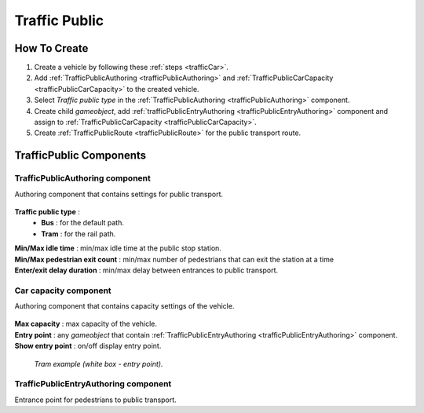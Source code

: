 .. _trafficPublic:

Traffic Public
=====

How To Create
------------

#. Create a vehicle by following these :ref:`steps <trafficCar>`.
#. Add :ref:`TrafficPublicAuthoring <trafficPublicAuthoring>` and :ref:`TrafficPublicCarCapacity <trafficPublicCarCapacity>` to the created vehicle.
#. Select `Traffic public type` in the :ref:`TrafficPublicAuthoring <trafficPublicAuthoring>` component.
#. Create child `gameobject`, add :ref:`trafficPublicEntryAuthoring <trafficPublicEntryAuthoring>` component and assign to :ref:`TrafficPublicCarCapacity <trafficPublicCarCapacity>`.
#. Create :ref:`TrafficPublicRoute <trafficPublicRoute>` for the public transport route.

.. _trafficPublicAuthoring:

TrafficPublic Components
------------

.. _trafficPublicAuthoring

TrafficPublicAuthoring component
~~~~~~~~~~~~ 

Authoring component that contains settings for public transport.

	.. image:: /images/entities/trafficCar/TrafficPublicAuthoring.png

.. _trafficPublicType:

**Traffic public type** :
	* **Bus** : for the default path.
	* **Tram** : for the rail path.
| **Min/Max idle time** : min/max idle time at the public stop station.
| **Min/Max pedestrian exit count** : min/max number of pedestrians that can exit the station at a time
| **Enter/exit delay duration** : min/max delay between entrances to public transport.

.. _trafficPublicCarCapacity:

Car capacity component
~~~~~~~~~~~~ 

Authoring component that contains capacity settings of the vehicle.

	.. image:: /images/entities/trafficCar/CarCapacityComponent.png
	
| **Max capacity** : max capacity of the vehicle.
| **Entry point** : any `gameobject` that contain :ref:`TrafficPublicEntryAuthoring <trafficPublicEntryAuthoring>` component.
| **Show entry point** : on/off display entry point.

	.. image:: /images/entities/trafficCar/TrafficPublicTramExample.png
	`Tram example (white box - entry point).`

.. _trafficPublicEntryAuthoring:

TrafficPublicEntryAuthoring component
~~~~~~~~~~~~ 

Entrance point for pedestrians to public transport.

